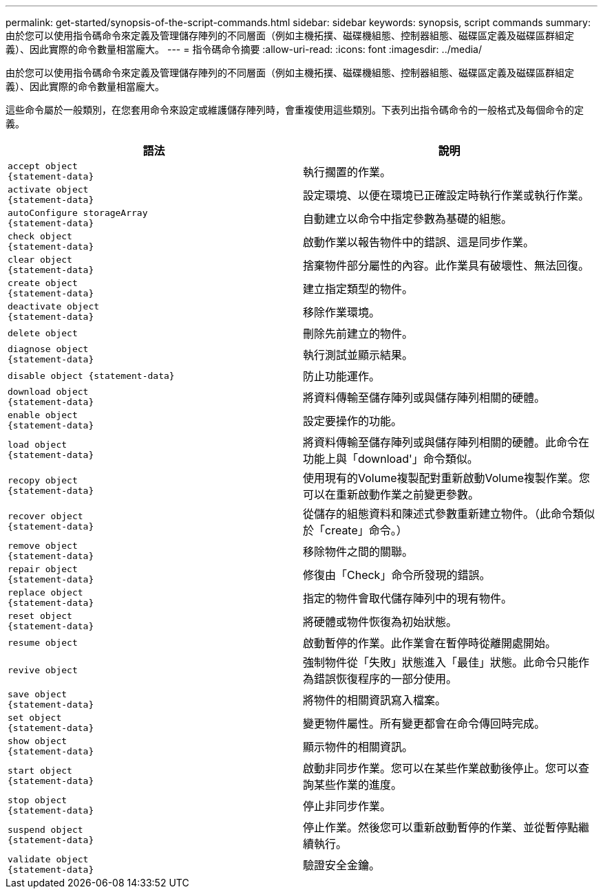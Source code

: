 ---
permalink: get-started/synopsis-of-the-script-commands.html 
sidebar: sidebar 
keywords: synopsis, script commands 
summary: 由於您可以使用指令碼命令來定義及管理儲存陣列的不同層面（例如主機拓撲、磁碟機組態、控制器組態、磁碟區定義及磁碟區群組定義）、因此實際的命令數量相當龐大。 
---
= 指令碼命令摘要
:allow-uri-read: 
:icons: font
:imagesdir: ../media/


[role="lead"]
由於您可以使用指令碼命令來定義及管理儲存陣列的不同層面（例如主機拓撲、磁碟機組態、控制器組態、磁碟區定義及磁碟區群組定義）、因此實際的命令數量相當龐大。

這些命令屬於一般類別，在您套用命令來設定或維護儲存陣列時，會重複使用這些類別。下表列出指令碼命令的一般格式及每個命令的定義。

[cols="2*"]
|===
| 語法 | 說明 


 a| 
[listing]
----
accept object
{statement-data}
---- a| 
執行擱置的作業。



 a| 
[listing]
----
activate object
{statement-data}
---- a| 
設定環境、以便在環境已正確設定時執行作業或執行作業。



 a| 
[listing]
----
autoConfigure storageArray
{statement-data}
---- a| 
自動建立以命令中指定參數為基礎的組態。



 a| 
[listing]
----
check object
{statement-data}
---- a| 
啟動作業以報告物件中的錯誤、這是同步作業。



 a| 
[listing]
----
clear object
{statement-data}
---- a| 
捨棄物件部分屬性的內容。此作業具有破壞性、無法回復。



 a| 
[listing]
----
create object
{statement-data}
---- a| 
建立指定類型的物件。



 a| 
[listing]
----
deactivate object
{statement-data}
---- a| 
移除作業環境。



 a| 
[listing]
----
delete object
---- a| 
刪除先前建立的物件。



 a| 
[listing]
----
diagnose object
{statement-data}
---- a| 
執行測試並顯示結果。



 a| 
[listing]
----
disable object {statement-data}
---- a| 
防止功能運作。



 a| 
[listing]
----
download object
{statement-data}
---- a| 
將資料傳輸至儲存陣列或與儲存陣列相關的硬體。



 a| 
[listing]
----
enable object
{statement-data}
---- a| 
設定要操作的功能。



 a| 
[listing]
----
load object
{statement-data}
---- a| 
將資料傳輸至儲存陣列或與儲存陣列相關的硬體。此命令在功能上與「download'」命令類似。



 a| 
[listing]
----
recopy object
{statement-data}
---- a| 
使用現有的Volume複製配對重新啟動Volume複製作業。您可以在重新啟動作業之前變更參數。



 a| 
[listing]
----
recover object
{statement-data}
---- a| 
從儲存的組態資料和陳述式參數重新建立物件。（此命令類似於「create」命令。）



 a| 
[listing]
----
remove object
{statement-data}
---- a| 
移除物件之間的關聯。



 a| 
[listing]
----
repair object
{statement-data}
---- a| 
修復由「Check」命令所發現的錯誤。



 a| 
[listing]
----
replace object
{statement-data}
---- a| 
指定的物件會取代儲存陣列中的現有物件。



 a| 
[listing]
----
reset object
{statement-data}
---- a| 
將硬體或物件恢復為初始狀態。



 a| 
[listing]
----
resume object
---- a| 
啟動暫停的作業。此作業會在暫停時從離開處開始。



 a| 
[listing]
----
revive object
---- a| 
強制物件從「失敗」狀態進入「最佳」狀態。此命令只能作為錯誤恢復程序的一部分使用。



 a| 
[listing]
----
save object
{statement-data}
---- a| 
將物件的相關資訊寫入檔案。



 a| 
[listing]
----
set object
{statement-data}
---- a| 
變更物件屬性。所有變更都會在命令傳回時完成。



 a| 
[listing]
----
show object
{statement-data}
---- a| 
顯示物件的相關資訊。



 a| 
[listing]
----
start object
{statement-data}
---- a| 
啟動非同步作業。您可以在某些作業啟動後停止。您可以查詢某些作業的進度。



 a| 
[listing]
----
stop object
{statement-data}
---- a| 
停止非同步作業。



 a| 
[listing]
----
suspend object
{statement-data}
---- a| 
停止作業。然後您可以重新啟動暫停的作業、並從暫停點繼續執行。



 a| 
[listing]
----
validate object
{statement-data}
---- a| 
驗證安全金鑰。

|===